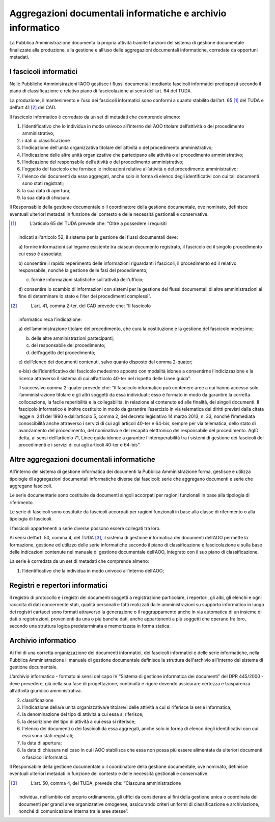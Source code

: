 Aggregazioni documentali informatiche e archivio informatico 
=============================================================

La Pubblica Amministrazione documenta la propria attività tramite
funzioni del sistema di gestione documentale finalizzate alla
produzione, alla gestione e all’uso delle aggregazioni documentali
informatiche, corredate da opportuni metadati.


I fascicoli informatici 
-----------------------

Nelle Pubbliche Amministrazioni l’AOO gestisce i flussi documentali
mediante fascicoli informatici predisposti secondo il piano di
classificazione e relativo piano di fascicolazione ai sensi dell’art. 64
del TUDA.

La produzione, il mantenimento e l’uso dei fascicoli informatici sono
conformi a quanto stabilito dall’art. 65 [1]_ del TUDA e dell’art
41 [2]_ del CAD.

Il fascicolo informatico è corredato da un set di metadati che comprende
almeno:

1. l’identificativo che lo individua in modo univoco all’interno
   dell’AOO titolare dell’attività o del procedimento amministrativo;

2. i dati di classificazione

3. l’indicazione dell’unità organizzativa titolare dell’attività o del
   procedimento amministrativo;

4. l’indicazione delle altre unità organizzative che partecipano alle
   attività o al procedimento amministrativo;

5. l’indicazione del responsabile dell’attività o del procedimento
   amministrativo;

6. l'oggetto del fascicolo che fornisce le indicazioni relative
   all’attività o del procedimento amministrativo;

7. l'elenco dei documenti da esso aggregati, anche solo in forma di
   elenco degli identificativi con cui tali documenti sono stati
   registrati;

8. la sua data di apertura;

9. la sua data di chiusura.

Il Responsabile della gestione documentale o il coordinatore della
gestione documentale, ove nominato, definisce eventuali ulteriori
metadati in funzione del contesto e delle necessità gestionali e
conservative.

.. [1]
    L’articolo 65 del TUDA prevede che: “Oltre a possedere i requisiti
   indicati all'articolo 52, il sistema per la gestione dei flussi
   documentali deve:

   a) fornire informazioni sul legame esistente tra ciascun documento
   registrato, il fascicolo ed il singolo procedimento cui esso è
   associato;

   b) consentire il rapido reperimento delle informazioni riguardanti i
   fascicoli, il procedimento ed il relativo responsabile, nonché la
   gestione delle fasi del procedimento;

   c) fornire informazioni statistiche sull'attività dell'ufficio;

   d) consentire lo scambio di informazioni con sistemi per la gestione
   dei flussi documentali di altre amministrazioni al fine di
   determinare lo stato e l'iter dei procedimenti complessi”.

.. [2]
    L’art. 41, comma 2-ter, del CAD prevede che: “Il fascicolo
   informatico reca l’indicazione:

   a) dell’amministrazione titolare del procedimento, che cura la
   costituzione e la gestione del fascicolo medesimo;

   b) delle altre amministrazioni partecipanti;

   c) del responsabile del procedimento;

   d) dell’oggetto del procedimento;

   e) dell’elenco dei documenti contenuti, salvo quanto disposto dal
   comma 2-quater;

   e-bis) dell’identificativo del fascicolo medesimo apposto con
   modalità idonee a consentirne l’indicizzazione e la ricerca
   attraverso il sistema di cui all’articolo 40-ter nel rispetto delle
   Linee guida”.

   Il successivo comma 2-quater prevede che: “Il fascicolo informatico
   può contenere aree a cui hanno accesso solo l’amministrazione
   titolare e gli altri soggetti da essa individuati; esso è formato in
   modo da garantire la corretta collocazione, la facile reperibilità e
   la collegabilità, in relazione al contenuto ed alle finalità, dei
   singoli documenti. Il fascicolo informatico è inoltre costituito in
   modo da garantire l’esercizio in via telematica dei diritti previsti
   dalla citata legge n. 241 del 1990 e dall’articolo 5, comma 2, del
   decreto legislativo 14 marzo 2013, n. 33, nonché l’immediata
   conoscibilità anche attraverso i servizi di cui agli articoli 40-ter
   e 64-bis, sempre per via telematica, dello stato di avanzamento del
   procedimento, del nominativo e del recapito elettronico del
   responsabile del procedimento. AgID detta, ai sensi dell’articolo 71,
   Linee guida idonee a garantire l’interoperabilità tra i sistemi di
   gestione dei fascicoli dei procedimenti e i servizi di cui agli
   articoli 40-ter e 64-bis”.


Altre aggregazioni documentali informatiche
-------------------------------------------

All’interno del sistema di gestione informatica dei documenti la
Pubblica Amministrazione forma, gestisce e utilizza tipologie di
aggregazioni documentali informatiche diverse dai fascicoli: serie che
aggregano documenti e serie che aggregano fascicoli.

Le serie documentarie sono costituite da documenti singoli accorpati per
ragioni funzionali in base alla tipologia di riferimento.

Le serie di fascicoli sono costituite da fascicoli accorpati per ragioni
funzionali in base alla classe di riferimento o alla tipologia di
fascicoli.

I fascicoli appartenenti a serie diverse possono essere collegati tra
loro.

Ai sensi dell’art. 50, comma 4, del TUDA [3]_, il sistema di gestione
informatica dei documenti dell’AOO permette la formazione, gestione ed
utilizzo delle serie informatiche secondo il piano di classificazione e
fascicolazione e sulla base delle indicazioni contenute nel manuale di
gestione documentale dell’AOO, integrato con il suo piano di
classificazione.

La serie è corredata da un set di metadati che comprende almeno:

1. l’identificativo che la individua in modo univoco all’interno
   dell’AOO;


Registri e repertori informatici
---------------------------------

Il registro di protocollo e i registri dei documenti soggetti a
registrazione particolare, i repertori, gli albi, gli elenchi e ogni
raccolta di dati concernente stati, qualità personali e fatti realizzati
dalle amministrazioni su supporto informatico in luogo dei registri
cartacei sono formati attraverso la generazione o il raggruppamento
anche in via automatica di un insieme di dati o registrazioni,
provenienti da una o più banche dati, anche appartenenti a più soggetti
che operano fra loro, secondo una struttura logica predeterminata e
memorizzata in forma statica.


Archivio informatico 
--------------------

Ai fini di una corretta organizzazione dei documenti informatici, dei
fascicoli informatici e delle serie informatiche, nella Pubblica
Amministrazione il manuale di gestione documentale definisce la
struttura dell'archivio all'interno del sistema di gestione documentale.

L’archivio informatico - formato ai sensi del capo IV “Sistema di
gestione informatica dei documenti” del DPR 445/2000 - deve prevedere,
già nella sua fase di progettazione, continuità e rigore dovendo
assicurare certezza e trasparenza all’attività giuridico amministrativa.


2. classificazione

3. l’indicazione della/e unità organizzativa/e titolare/i delle attività
   a cui si riferisce la serie informatica;

4. la denominazione del tipo di attività a cui essa si riferisce;

5. la descrizione del tipo di attività a cui essa si riferisce;

6. l'elenco dei documenti o dei fascicoli da essa aggregati, anche solo
   in forma di elenco degli identificativi con cui essi sono stati
   registrati;

7. la data di apertura;

8. la data di chiusura nel caso in cui l’AOO stabilisca che essa non
   possa più essere alimentata da ulteriori documenti o fascicoli
   informatici.

Il Responsabile della gestione documentale o il coordinatore della
gestione documentale, ove nominato, definisce eventuali ulteriori
metadati in funzione del contesto e delle necessità gestionali e
conservative.

.. [3]
    L’art. 50, comma 4, del TUDA, prevede che: “Ciascuna amministrazione
   individua, nell’ambito del proprio ordinamento, gli uffici da
   considerare ai fini della gestione unica o coordinata dei documenti
   per grandi aree organizzative omogenee, assicurando criteri uniformi
   di classificazione e archiviazione, nonché di comunicazione interna
   tra le aree stesse”.

